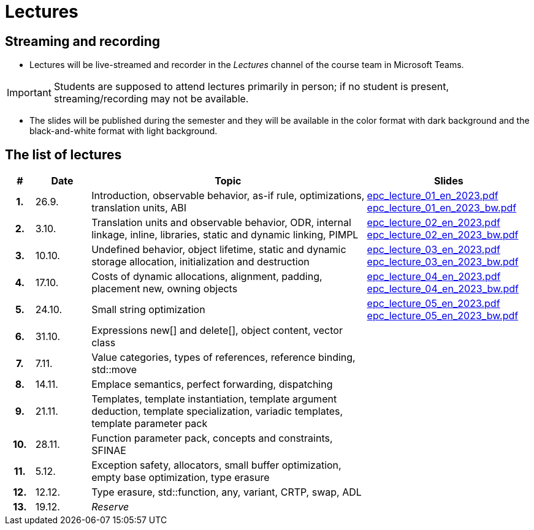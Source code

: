 = Lectures

== Streaming and recording

* Lectures will be live-streamed and recorder in the _Lectures_ channel of the course team in Microsoft Teams. 

IMPORTANT: Students are supposed to attend lectures primarily in person; if no student is present, streaming/recording may not be available.

* The slides will be published during the semester and they will be available in the color format with dark background and the black-and-white format with light background.

== The list of lectures

[%header, cols="^1h,^2,10,6"]
|===
| # | Date | Topic | Slides

|1.
|26.9.
|Introduction, observable behavior, as-if rule, optimizations, translation units, ABI
|link:https://campuscvut-my.sharepoint.com/:b:/g/personal/langrd_cvut_cz/EfRgiYkY2WFOsZYQJ_UuYQUBpKnHWw-abaxsjsX2PtGa7Q?e=k3DkZz[epc_lecture_01_en_2023.pdf] +
link:https://campuscvut-my.sharepoint.com/:b:/g/personal/langrd_cvut_cz/ETmr3By69MBNqIjebRTRGGUBfnneSSxxJmzReCbfyCBB1A?e=3eG4eI[epc_lecture_01_en_2023_bw.pdf]

|2.
|3.10.
|Translation units and observable behavior, ODR, internal linkage, inline, libraries, static and dynamic linking, PIMPL
|link:https://campuscvut-my.sharepoint.com/:b:/g/personal/langrd_cvut_cz/EapIxdR9z5VHrW1QVV9w3CMBCz8zuZOYKTnUu6PCrW7krg?e=4wyKh8[epc_lecture_02_en_2023.pdf] +
link:https://campuscvut-my.sharepoint.com/:b:/g/personal/langrd_cvut_cz/EdbCH4zkbF1GgEfk4FuBii0BTLQfzqXERTL7YbpESxS7fA?e=W0iVLy[epc_lecture_02_en_2023_bw.pdf]

|3.
|10.10.
|Undefined behavior, object lifetime, static and dynamic storage allocation, initialization and destruction
|link:https://campuscvut-my.sharepoint.com/:b:/g/personal/langrd_cvut_cz/ET_rAQSPYHJJvXbCfY9jB4kBRkXysfIB0-Emip5o_gBCAw?e=f5qFss[epc_lecture_03_en_2023.pdf] +
link:https://campuscvut-my.sharepoint.com/:b:/g/personal/langrd_cvut_cz/EbshIvysUExJqYIxL9vxYR4Bs3fDSBvr0yZ68fblQMvzKg?e=K2t4Lj[epc_lecture_03_en_2023_bw.pdf]

|4.
|17.10.
|Costs of dynamic allocations, alignment, padding, placement new, owning objects
|link:https://campuscvut-my.sharepoint.com/:b:/g/personal/langrd_cvut_cz/EecF_vhTtaVCssbnrsjaF7MBMYODvZBxsALjUftMzd9JLA?e=lrjvPB[epc_lecture_04_en_2023.pdf] +
link:https://campuscvut-my.sharepoint.com/:b:/g/personal/langrd_cvut_cz/EVhneUSTHohKtVv3TNJT9EUBZ-vHucK9n3-B3Q8bUZhCzg?e=GmaZXI[epc_lecture_04_en_2023_bw.pdf]

|5.
|24.10.
|Small string optimization
|link:https://campuscvut-my.sharepoint.com/:b:/g/personal/langrd_cvut_cz/EZAaEC1KOKRHrcvI0fBAOL4BbcaOZ9R0yU2MnmepDLwaWg?e=iSZeJR[epc_lecture_05_en_2023.pdf] +
link:https://campuscvut-my.sharepoint.com/:b:/g/personal/langrd_cvut_cz/EVOQ7kEoDTdClDPnV5EPJVMBkbt281W9LlanrfocgoTVGg?e=ds86a4[epc_lecture_05_en_2023_bw.pdf]

|6.
|31.10.
|Expressions new[] and delete[], object content, vector class
|
//link:PDFs/epc_lecture_06_en_2021.pdf[epc_lecture_06_en_2021.pdf]
//link:PDFs/epc_lecture_06_en_2021_handouts.pdf[epc_lecture_06_en_2021_handouts.pdf]

|7.
|7.11.
|Value categories, types of references, reference binding, std::move
|
//link:PDFs/epc_lecture_07_en_2021.pdf[epc_lecture_07_en_2021.pdf]
//link:PDFs/epc_lecture_07_en_2021_handouts.pdf[epc_lecture_07_en_2021_handouts.pdf]

|8.
|14.11.
|Emplace semantics, perfect forwarding, dispatching
|
//link:PDFs/epc_lecture_08_en_2021.pdf[epc_lecture_08_en_2021.pdf]
//link:PDFs/epc_lecture_08_en_2021_handouts.pdf[epc_lecture_08_en_2021_handouts.pdf]

|9.
|21.11.
|Templates, template instantiation, template argument deduction, template specialization, variadic templates, template parameter pack
|
//link:PDFs/epc_lecture_09_en_2021.pdf[epc_lecture_09_en_2021.pdf]
//link:PDFs/epc_lecture_09_en_2021_handouts.pdf[epc_lecture_09_en_2021_handouts.pdf]

|10.
|28.11.
|Function parameter pack, concepts and constraints, SFINAE
|
//link:PDFs/epc_lecture_10_en_2021.pdf[epc_lecture_10_en_2021.pdf]
//link:PDFs/epc_lecture_10_en_2021_handouts.pdf[epc_lecture_10_en_2021_handouts.pdf]

|11.
|5.12.
|Exception safety, allocators, small buffer optimization, empty base optimization, type erasure
|
//link:PDFs/epc_lecture_11_en_2021.pdf[epc_lecture_11_en_2021.pdf]
//link:PDFs/epc_lecture_11_en_2021_handouts.pdf[epc_lecture_11_en_2021_handouts.pdf]

|12.
|12.12.
|Type erasure, std::function, any, variant, CRTP, swap, ADL
|
//link:PDFs/epc_lecture_12_en_2021.pdf[epc_lecture_12_en_2021.pdf]
//link:PDFs/epc_lecture_12_en_2021_handouts.pdf[epc_lecture_12_en_2021_handouts.pdf]

|13.
|19.12.
|_Reserve_
|

|===
